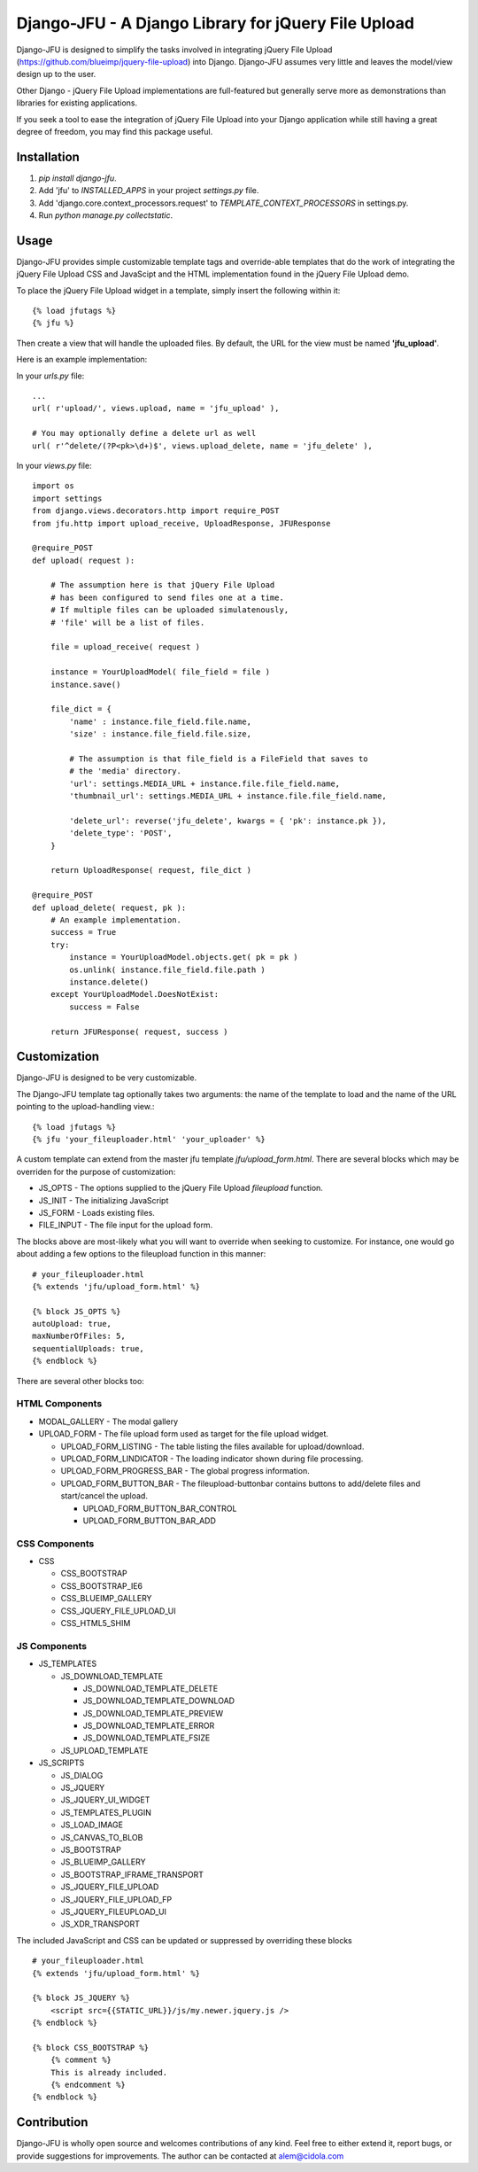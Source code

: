 ----------------------------------------------------
Django-JFU - A Django Library for jQuery File Upload 
----------------------------------------------------

Django-JFU is designed to simplify the tasks involved in integrating jQuery
File Upload (https://github.com/blueimp/jquery-file-upload) into Django.
Django-JFU assumes very little and leaves the model/view design up to the user. 

Other Django - jQuery File Upload implementations are full-featured but
generally serve more as demonstrations than libraries for existing
applications.

If you seek a tool to ease the integration of jQuery File Upload into your
Django application while still having a great degree of freedom, you may find
this package useful.

Installation
------------

1. `pip install django-jfu`.
2. Add 'jfu' to `INSTALLED_APPS` in your project `settings.py` file.
3. Add 'django.core.context_processors.request' to `TEMPLATE_CONTEXT_PROCESSORS` in settings.py.
4. Run `python manage.py collectstatic`.


Usage
-----

Django-JFU provides simple customizable template tags and override-able
templates that do the work of integrating the jQuery File Upload CSS and
JavaScipt and the HTML implementation found in the jQuery File Upload demo.

To place the jQuery File Upload widget in a template, simply insert the
following within it::
    
    {% load jfutags %}
    {% jfu %}

Then create a view that will handle the uploaded files. By default, the
URL for the view must be named **'jfu_upload'**.

Here is an example implementation:

In your `urls.py` file::

    ...
    url( r'upload/', views.upload, name = 'jfu_upload' ),

    # You may optionally define a delete url as well
    url( r'^delete/(?P<pk>\d+)$', views.upload_delete, name = 'jfu_delete' ),

In your `views.py` file::

    import os
    import settings
    from django.views.decorators.http import require_POST
    from jfu.http import upload_receive, UploadResponse, JFUResponse

    @require_POST
    def upload( request ):

        # The assumption here is that jQuery File Upload 
        # has been configured to send files one at a time.
        # If multiple files can be uploaded simulatenously,
        # 'file' will be a list of files.

        file = upload_receive( request )

        instance = YourUploadModel( file_field = file )
        instance.save()
        
        file_dict = {
            'name' : instance.file_field.file.name,
            'size' : instance.file_field.file.size,

            # The assumption is that file_field is a FileField that saves to
            # the 'media' directory.
            'url': settings.MEDIA_URL + instance.file.file_field.name,
            'thumbnail_url': settings.MEDIA_URL + instance.file.file_field.name,

            'delete_url': reverse('jfu_delete', kwargs = { 'pk': instance.pk }),
            'delete_type': 'POST',
        }

        return UploadResponse( request, file_dict )

    @require_POST
    def upload_delete( request, pk ):
        # An example implementation.
        success = True
        try:
            instance = YourUploadModel.objects.get( pk = pk )
            os.unlink( instance.file_field.file.path )
            instance.delete()
        except YourUploadModel.DoesNotExist:
            success = False

        return JFUResponse( request, success )


Customization
-------------

Django-JFU is designed to be very customizable.  

The Django-JFU template tag optionally takes two arguments: the name of the
template to load and the name of the URL pointing to the upload-handling
view.::

    {% load jfutags %}
    {% jfu 'your_fileuploader.html' 'your_uploader' %}

A custom template can extend from the master jfu template
`jfu/upload_form.html`.  There are several blocks which may be overriden for
the purpose of customization:

* JS_OPTS - The options supplied to the jQuery File Upload `fileupload` function. 
* JS_INIT - The initializing JavaScript
* JS_FORM - Loads existing files.
* FILE_INPUT - The file input for the upload form.

The blocks above are most-likely what you will want to override when seeking to
customize. For instance, one would go about adding a few options to the
fileupload function in this manner::

    # your_fileuploader.html
    {% extends 'jfu/upload_form.html' %}
    
    {% block JS_OPTS %}
    autoUpload: true,
    maxNumberOfFiles: 5,
    sequentialUploads: true,
    {% endblock %}

There are several other blocks too:


HTML Components
===============

* MODAL_GALLERY - The modal gallery
* UPLOAD_FORM - The file upload form used as target for the file upload widget.

  * UPLOAD_FORM_LISTING - The table listing the files available for upload/download.
  * UPLOAD_FORM_LINDICATOR - The loading indicator shown during file processing.
  * UPLOAD_FORM_PROGRESS_BAR - The global progress information.
  * UPLOAD_FORM_BUTTON_BAR - The fileupload-buttonbar contains buttons to add/delete files and start/cancel the upload.

    * UPLOAD_FORM_BUTTON_BAR_CONTROL 
    * UPLOAD_FORM_BUTTON_BAR_ADD 

CSS Components
==============

* CSS

  * CSS_BOOTSTRAP 
  * CSS_BOOTSTRAP_IE6
  * CSS_BLUEIMP_GALLERY 
  * CSS_JQUERY_FILE_UPLOAD_UI
  * CSS_HTML5_SHIM 

JS Components
=============

* JS_TEMPLATES 

  * JS_DOWNLOAD_TEMPLATE 

    * JS_DOWNLOAD_TEMPLATE_DELETE 
    * JS_DOWNLOAD_TEMPLATE_DOWNLOAD  
    * JS_DOWNLOAD_TEMPLATE_PREVIEW 
    * JS_DOWNLOAD_TEMPLATE_ERROR 
    * JS_DOWNLOAD_TEMPLATE_FSIZE 

  * JS_UPLOAD_TEMPLATE 

* JS_SCRIPTS    

  * JS_DIALOG 
  * JS_JQUERY 
  * JS_JQUERY_UI_WIDGET
  * JS_TEMPLATES_PLUGIN
  * JS_LOAD_IMAGE
  * JS_CANVAS_TO_BLOB 
  * JS_BOOTSTRAP 
  * JS_BLUEIMP_GALLERY 
  * JS_BOOTSTRAP_IFRAME_TRANSPORT
  * JS_JQUERY_FILE_UPLOAD
  * JS_JQUERY_FILE_UPLOAD_FP
  * JS_JQUERY_FILEUPLOAD_UI 
  * JS_XDR_TRANSPORT 

The included JavaScript and CSS can be updated or suppressed by overriding
these blocks ::

    # your_fileuploader.html
    {% extends 'jfu/upload_form.html' %}

    {% block JS_JQUERY %}
        <script src={{STATIC_URL}}/js/my.newer.jquery.js />
    {% endblock %}

    {% block CSS_BOOTSTRAP %}
        {% comment %}
        This is already included.
        {% endcomment %}
    {% endblock %}


Contribution
------------           
Django-JFU is wholly open source and welcomes contributions of any kind. Feel
free to either extend it, report bugs, or provide suggestions for improvements.
The author can be contacted at alem@cidola.com
